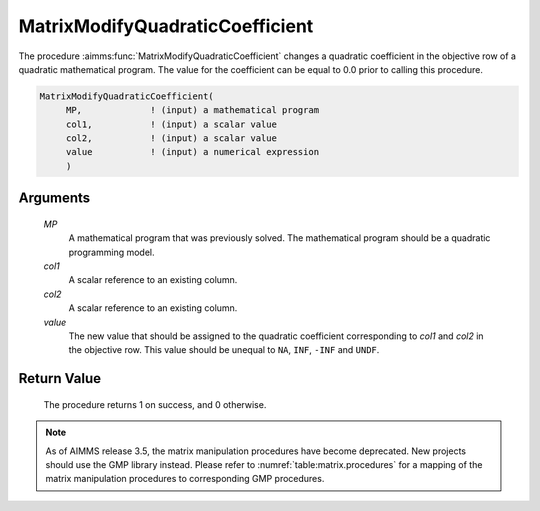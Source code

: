 .. aimms:procedure:: MatrixModifyQuadraticCoefficient(MP, col1, col2, value)

.. _MatrixModifyQuadraticCoefficient:

MatrixModifyQuadraticCoefficient
================================

The procedure :aimms:func:`MatrixModifyQuadraticCoefficient` changes a quadratic
coefficient in the objective row of a quadratic mathematical program.
The value for the coefficient can be equal to 0.0 prior to calling this
procedure.

.. code-block:: aimms

    MatrixModifyQuadraticCoefficient(
         MP,             ! (input) a mathematical program
         col1,           ! (input) a scalar value
         col2,           ! (input) a scalar value
         value           ! (input) a numerical expression
         )

Arguments
---------

    *MP*
        A mathematical program that was previously solved. The mathematical
        program should be a quadratic programming model.

    *col1*
        A scalar reference to an existing column.

    *col2*
        A scalar reference to an existing column.

    *value*
        The new value that should be assigned to the quadratic coefficient
        corresponding to *col1* and *col2* in the objective row. This value
        should be unequal to ``NA``, ``INF``, ``-INF`` and ``UNDF``.

Return Value
------------

    The procedure returns 1 on success, and 0 otherwise.

.. note::

    As of AIMMS release 3.5, the matrix manipulation procedures have become
    deprecated. New projects should use the GMP library instead. Please
    refer to :numref:`table:matrix.procedures` for a mapping of the
    matrix manipulation procedures to corresponding GMP procedures.

.. seealso::

    Matrix manipulation routines are discussed in more detail in Chapter 16
    of the `Language Reference <https://documentation.aimms.com/_downloads/AIMMS_ref.pdf>`__.
